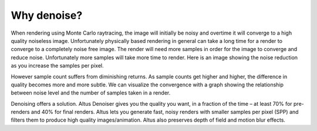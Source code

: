 Why denoise?
------------

When rendering using Monte Carlo raytracing, the image will initially be noisy and overtime it will converge to a high quality noiseless image.  Unfortunately physically based rendering in general can take a long time for a render to converge to a completely noise free image.  The render will need more samples in order for the image to converge and reduce noise.  Unfortunately more samples will take more time to render.  Here is an image showing the noise reduction as you increase the samples per pixel.

.. image:: ./images/render_sample_converge.gif
   :scale: 100 %
   :align: center

However sample count suffers from diminishing returns.  As sample counts get higher and higher, the difference in quality becomes more and more subtle.  We can visualize the convergence with a graph showing the relationship between noise level and the number of samples taken in a render.

.. image:: ./images/Sample_Converge_Plot.png
   :scale: 100 %
   :align: center

Denoising offers a solution.  Altus Denoiser gives you the quality you want, in a fraction of the time – at least 70% for pre-renders and 40% for final renders. Altus lets you generate fast, noisy renders with smaller samples per pixel (SPP) and filters them to produce high quality images/animation.  Altus also preserves depth of field and motion blur effects.
